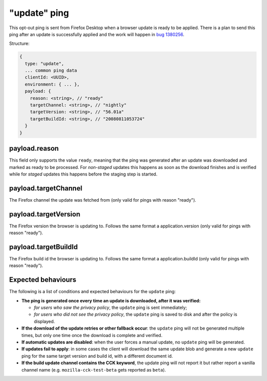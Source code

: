
"update" ping
==================

This opt-out ping is sent from Firefox Desktop when a browser update is ready to be applied. There is a
plan to send this ping after an update is successfully applied and the work will happen in `bug 1380256 <https://bugzilla.mozilla.org/show_bug.cgi?id=1380256>`_.

Structure:

.. code-block:: js

    {
      type: "update",
      ... common ping data
      clientId: <UUID>,
      environment: { ... },
      payload: {
        reason: <string>, // "ready"
        targetChannel: <string>, // "nightly"
        targetVersion: <string>, // "56.01a"
        targetBuildId: <string>, // "20080811053724"
      }
    }

payload.reason
--------------
This field only supports the value ``ready``, meaning that the ping was generated after an update was downloaded
and marked as ready to be processed. For *non-staged* updates this happens as soon as the download
finishes and is verified while for *staged* updates this happens before the staging step is started.

payload.targetChannel
-----------------------
The Firefox channel the update was fetched from (only valid for pings with reason "ready").

payload.targetVersion
-----------------------
The Firefox version the browser is updating to. Follows the same format a application.version (only valid for pings with reason "ready").

payload.targetBuildId
-----------------------
The Firefox build id the browser is updating to. Follows the same format a application.buildId (only valid for pings with reason "ready").

Expected behaviours
-------------------
The following is a list of conditions and expected behaviours for the ``update`` ping:

- **The ping is generated once every time an update is downloaded, after it was verified:**

  - *for users who saw the privacy policy*, the ``update`` ping is sent immediately;
  - *for users who did not see the privacy policy*, the ``update`` ping is saved to disk and after the policy is displayed.
- **If the download of the update retries or other fallback occur**: the ``update`` ping will not be generated
  multiple times, but only one time once the download is complete and verified.
- **If automatic updates are disabled**: when the user forces a manual update, no ``update`` ping will be generated.
- **If updates fail to apply**: in some cases the client will download the same update blob and generate a new ``update`` ping for the same target version and build id, with a different document id.
- **If the build update channel contains the CCK keyword**, the update ping will not report it but rather report a vanilla channel name (e.g. ``mozilla-cck-test-beta`` gets reported as ``beta``).
